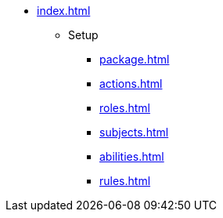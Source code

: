 * xref:index.adoc[]
** Setup
*** xref:package.adoc[]
*** xref:actions.adoc[]
*** xref:roles.adoc[]
*** xref:subjects.adoc[]
*** xref:abilities.adoc[]
*** xref:rules.adoc[]
